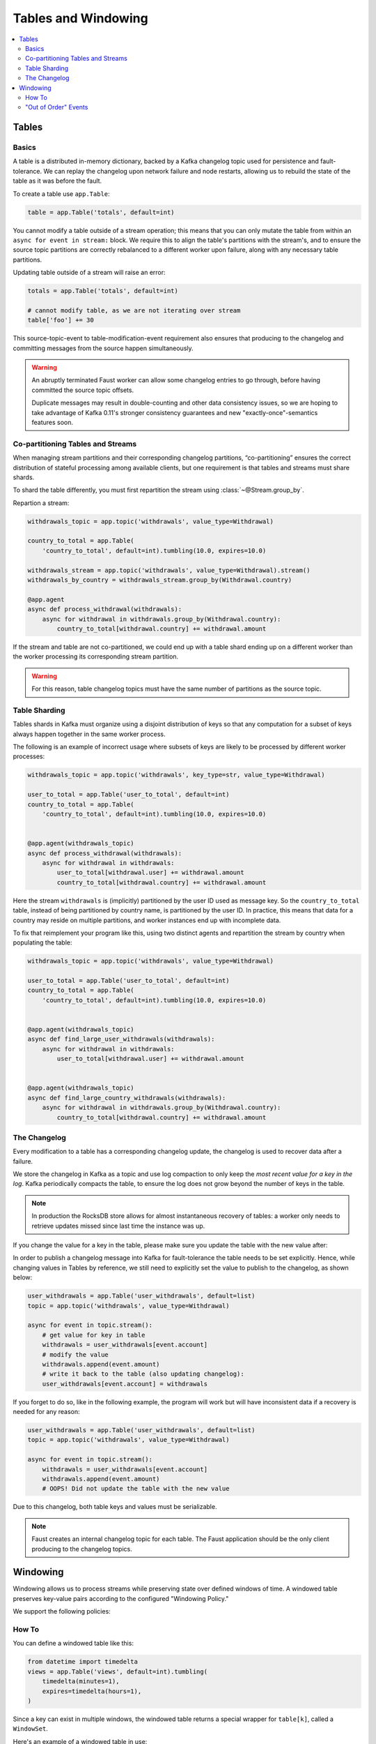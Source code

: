 .. _guide-tables:

============================================================
  Tables and Windowing
============================================================

.. contents::
    :local:
    :depth: 2

Tables
======

Basics
------

A table is a distributed in-memory dictionary, backed by a Kafka
changelog topic used for persistence and fault-tolerance. We can replay
the changelog upon network failure and node restarts, allowing us to rebuild the
state of the table as it was before the fault.

To create a table use ``app.Table``:

.. sourcecode:: python

    table = app.Table('totals', default=int)

You cannot modify a table outside of a stream operation; this means that you can
only mutate the table from within an ``async for event in stream:`` block.
We require this to align the table's partitions with the stream's, and to
ensure the source topic partitions are correctly rebalanced to a different
worker upon failure, along with any necessary table partitions.

Updating table outside of a stream will raise an error:

.. sourcecode:: python

    totals = app.Table('totals', default=int)

    # cannot modify table, as we are not iterating over stream
    table['foo'] += 30

This source-topic-event to table-modification-event requirement also ensures
that producing to the changelog and committing messages from the source
happen simultaneously.

.. warning::


    An abruptly terminated Faust worker can allow some changelog entries
    to go through, before having committed the source topic offsets.

    Duplicate messages may result in double-counting and other data
    consistency issues, so we are hoping to take advantage of Kafka 0.11's
    stronger consistency guarantees and new "exactly-once"-semantics features
    soon.

Co-partitioning Tables and Streams
----------------------------------

When managing stream partitions and their corresponding changelog
partitions, “co-partitioning” ensures the correct distribution of stateful
processing among available clients, but one requirement is that tables and
streams must share shards.

To shard the table differently, you must first repartition the stream using
:class:`~@Stream.group_by`.

Repartion a stream:

.. sourcecode:: python

    withdrawals_topic = app.topic('withdrawals', value_type=Withdrawal)

    country_to_total = app.Table(
        'country_to_total', default=int).tumbling(10.0, expires=10.0)

    withdrawals_stream = app.topic('withdrawals', value_type=Withdrawal).stream()
    withdrawals_by_country = withdrawals_stream.group_by(Withdrawal.country)

    @app.agent
    async def process_withdrawal(withdrawals):
        async for withdrawal in withdrawals.group_by(Withdrawal.country):
            country_to_total[withdrawal.country] += withdrawal.amount

If the stream and table are not co-partitioned, we could end up with a
table shard ending up on a different worker than the worker processing its
corresponding stream partition.

.. warning::

    For this reason, table changelog topics must have the same number of partitions as the
    source topic.


Table Sharding
--------------

Tables shards in Kafka must organize using a disjoint distribution of keys
so that any computation for a subset of keys always happen together in the
same worker process.

The following is an example of incorrect usage where subsets of keys are
likely to be processed by different worker processes:

.. sourcecode:: python

    withdrawals_topic = app.topic('withdrawals', key_type=str, value_type=Withdrawal)

    user_to_total = app.Table('user_to_total', default=int)
    country_to_total = app.Table(
        'country_to_total', default=int).tumbling(10.0, expires=10.0)


    @app.agent(withdrawals_topic)
    async def process_withdrawal(withdrawals):
        async for withdrawal in withdrawals:
            user_to_total[withdrawal.user] += withdrawal.amount
            country_to_total[withdrawal.country] += withdrawal.amount

Here the stream ``withdrawals`` is (implicitly) partitioned by the user ID used
as message key. So the ``country_to_total`` table, instead of being
partitioned by country name, is partitioned by the user ID. In practice,
this means that data for a country may reside on multiple partitions, and
worker instances end up with incomplete data.

To fix that reimplement your program like this, using two distinct agents
and repartition the stream by country when populating the table:

.. sourcecode:: python

    withdrawals_topic = app.topic('withdrawals', value_type=Withdrawal)

    user_to_total = app.Table('user_to_total', default=int)
    country_to_total = app.Table(
        'country_to_total', default=int).tumbling(10.0, expires=10.0)


    @app.agent(withdrawals_topic)
    async def find_large_user_withdrawals(withdrawals):
        async for withdrawal in withdrawals:
            user_to_total[withdrawal.user] += withdrawal.amount


    @app.agent(withdrawals_topic)
    async def find_large_country_withdrawals(withdrawals):
        async for withdrawal in withdrawals.group_by(Withdrawal.country):
            country_to_total[withdrawal.country] += withdrawal.amount

The Changelog
-------------

Every modification to a table has a corresponding changelog update,
the changelog is used to recover data after a failure.

We store the changelog in Kafka as a topic and use log compaction
to only keep the *most recent value for a key in the log*.
Kafka periodically compacts the table, to ensure the log does not
grow beyond the number of keys in the table.

.. note::

    In production the RocksDB store allows for almost instantaneous recovery
    of tables: a worker only needs to retrieve updates missed since last time
    the instance was up.

If you change the value for a key in the table, please make sure you update
the table with the new value after:

In order to publish a changelog message into Kafka for fault-tolerance the
table needs to be set explicitly. Hence, while changing values in Tables by
reference, we still need to explicitly set the value to publish to the
changelog, as shown below:

.. sourcecode:: python

    user_withdrawals = app.Table('user_withdrawals', default=list)
    topic = app.topic('withdrawals', value_type=Withdrawal)

    async for event in topic.stream():
        # get value for key in table
        withdrawals = user_withdrawals[event.account]
        # modify the value
        withdrawals.append(event.amount)
        # write it back to the table (also updating changelog):
        user_withdrawals[event.account] = withdrawals

If you forget to do so, like in the following example, the program will
work but will have inconsistent data if a recovery is needed for any reason:

.. sourcecode:: python

    user_withdrawals = app.Table('user_withdrawals', default=list)
    topic = app.topic('withdrawals', value_type=Withdrawal)

    async for event in topic.stream():
        withdrawals = user_withdrawals[event.account]
        withdrawals.append(event.amount)
        # OOPS! Did not update the table with the new value

Due to this changelog, both table keys and values must be serializable.

.. seealso::

    :ref:`guide-models` for more information about models and serialization.

.. note::

    Faust creates an internal changelog topic for each table. The Faust
    application should be the only client producing to the changelog topics.

Windowing
=========

Windowing allows us to process streams while preserving state over defined
windows of time. A windowed table preserves key-value pairs according to the
configured "Windowing Policy."

We support the following policies:

.. class:: HoppingWindow

.. class:: TumblingWindow

How To
------

You can define a windowed table like this:

.. sourcecode:: python

    from datetime import timedelta
    views = app.Table('views', default=int).tumbling(
        timedelta(minutes=1),
        expires=timedelta(hours=1),
    )


Since a key can exist in multiple windows, the windowed table returns a special
wrapper for ``table[k]``, called a ``WindowSet``.

Here's an example of a windowed table in use:

.. sourcecode:: python

    events_topic = app.topic('events_elk', value_type=Event)

    @app.agent(events_topic)
    async def aggregate_page_views(events):
        async for event in events:
            page = event.page

            # increment one to all windows this event falls into.
            views[page] += 1

            if views[page].now() >= 10000:
                # Page is trending for current processing time window
                print('Trending now')
            if views[page].current(event) >= 10000:
                # Page would be trending in the event's time window
                print('Trending when event happened')
            if views[page].delta(timedelta(minutes=30)) > views[page].now():
                print('Less popular compared to 30 minutes back')


In this table, ``table[k].current()`` returns the most recent value relative
to the time of the currently processing event, and is the default behavior.
You can also make the current value relative to the current local time,
relative to a different field in the event (if it has a custom timestamp
field), or of another event.

The default behavior is "relative to current stream":

.. sourcecode:: python

    views = app.Table('views', default=int).tumbling(...).relative_to_stream()

Where ``.relative_to_stream()`` means values are selected based on the window
of the current event in the currently processing stream.

You can also use ``.relative_to_now()``: this means the window of the current
local time is used instead:

.. sourcecode:: python

    views = app.Table('views', default=int).tumbling(...).relative_to_now()

If the current event has a custom timestamp field that you want to use,
``relative_to_field(field_descriptor)`` is suited for that task::

    views = app.Table('views', default=int) \
        .tumbling(...) \
        .relative_to_field(Account.date_created)


You can override this default behavior when accessing data in the table:

.. sourcecode:: python

    @app.agent(topic)
    async def process(stream):
        async for event in stream:
            # Get latest value for key', based on the tables default
            # relative to option.
            print(table[key].current())

            # You can bypass the default relative to option, and
            # get the value closest to the current local time
            print(table[key].now())

            # Or get the value for a delta, e.g. 30 seconds ago
            print(table[key].delta(30))


"Out of Order" Events
---------------------

Kafka maintains the order of messages published to it, but when using custom
timestamp fields, relative ordering is not guaranteed.

For example, a producer can lose network connectivity while sending a batch
of messages and be forced to retry sending them later, then messages in the
topic won't be in timestamp order.

Windowed tables in Faust correctly handles such "out of order " events, at least
until the message is as old as the table expiry configuration.

.. note::

    We handle out of order events by storing separate aggregates for each
    window in the last ``expires`` seconds. The space complexity for this
    is ``O(w * K)`` where ``w`` is the number of windows in the last
    expires seconds and ``K`` is the number of keys in the table.
